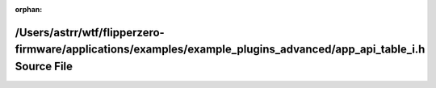 .. meta::028dc39235a50de928c8043f9ad8bd10673ca5e3b03089b6c6f83ac410988cd00cdb78676642fce0c357463c0f9055c7b003b34fe757efbfd1fa6c98c54ca8c8

:orphan:

.. title:: Flipper Zero Firmware: /Users/astrr/wtf/flipperzero-firmware/applications/examples/example_plugins_advanced/app_api_table_i.h Source File

/Users/astrr/wtf/flipperzero-firmware/applications/examples/example\_plugins\_advanced/app\_api\_table\_i.h Source File
=======================================================================================================================

.. container:: doxygen-content

   
   .. raw:: html
     :file: app__api__table__i_8h_source.html
